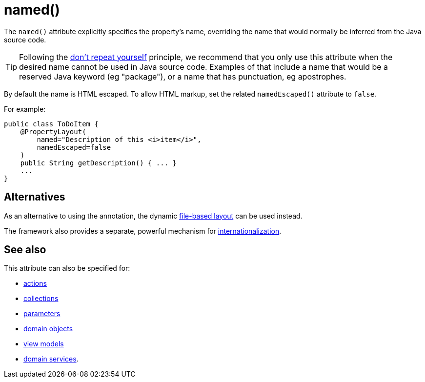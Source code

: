 [[_rgant-PropertyLayout_named]]
= named()
:Notice: Licensed to the Apache Software Foundation (ASF) under one or more contributor license agreements. See the NOTICE file distributed with this work for additional information regarding copyright ownership. The ASF licenses this file to you under the Apache License, Version 2.0 (the "License"); you may not use this file except in compliance with the License. You may obtain a copy of the License at. http://www.apache.org/licenses/LICENSE-2.0 . Unless required by applicable law or agreed to in writing, software distributed under the License is distributed on an "AS IS" BASIS, WITHOUT WARRANTIES OR  CONDITIONS OF ANY KIND, either express or implied. See the License for the specific language governing permissions and limitations under the License.
:_basedir: ../../
:_imagesdir: images/


The `named()` attribute explicitly specifies the property's name, overriding the name that would normally be inferred from the Java source code.

[TIP]
====
Following the link:http://en.wikipedia.org/wiki/Don%27t_repeat_yourself[don't repeat yourself] principle, we recommend that you only use this attribute when the desired name cannot be used in Java source code.
Examples of that include a name that would be a reserved Java keyword (eg "package"), or a name that has punctuation, eg apostrophes.
====


By default the name is HTML escaped.
To allow HTML markup, set the related `namedEscaped()` attribute to `false`.

For example:

[source,java]
----
public class ToDoItem {
    @PropertyLayout(
        named="Description of this <i>item</i>",
        namedEscaped=false
    )
    public String getDescription() { ... }
    ...
}
----



== Alternatives

As an alternative to using the annotation, the dynamic xref:../ugvw/ugvw.adoc#_ugvw_layout_file-based[file-based layout] can be used instead.


The framework also provides a separate, powerful mechanism for xref:../ugbtb/ugbtb.adoc#_ugbtb_i18n[internationalization].


== See also

This attribute can also be specified for:

* xref:../rgant/rgant.adoc#_rgant-ActionLayout_named[actions]
* xref:../rgant/rgant.adoc#_rgant-CollectionLayout_named[collections]
* xref:../rgant/rgant.adoc#_rgant-ParameterLayout_named[parameters]
* xref:../rgant/rgant.adoc#_rgant-DomainObjectLayout_named[domain objects]
* xref:../rgant/rgant.adoc#_rgant-ViewModelLayout_named[view models]
* xref:../rgant/rgant.adoc#_rgant-DomainServiceLayout_named[domain services].

